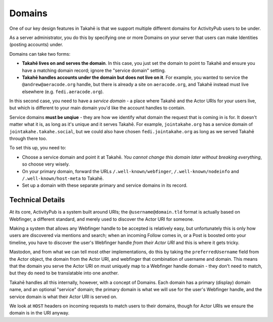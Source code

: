 Domains
=======

One of our key design features in Takahē is that we support multiple different
domains for ActivityPub users to be under.

As a server administrator, you do this by specifying one or more Domains on
your server that users can make Identities (posting accounts) under.

Domains can take two forms:

* **Takahē lives on and serves the domain**. In this case, you just set the domain
  to point to Takahē and ensure you have a matching domain record; ignore the
  "service domain" setting.

* **Takahē handles accounts under the domain but does not live on it**. For
  example, you wanted to service the ``@andrew@aeracode.org`` handle, but there
  is already a site on ``aeracode.org``, and Takahē instead must live elsewhere
  (e.g. ``fedi.aeracode.org``).

In this second case, you need to have a *service domain* - a place where
Takahē and the Actor URIs for your users live, but which is different to your
main domain you'd like the account handles to contain.

Service domains **must be unqiue** - they are how we identify what domain the
request that is coming in is for. It doesn't matter what it is, as long as it's
unique and it serves Takahē. For example, ``jointakahe.org`` has a service
domain of ``jointakahe.takahe.social``, but we could also have chosen
``fedi.jointakahe.org`` as long as we served Takahē through there too.

To set this up, you need to:

* Choose a service domain and point it at Takahē. *You cannot change this
  domain later without breaking everything*, so choose very wisely.

* On your primary domain, forward the URLs ``/.well-known/webfinger``,
  ``/.well-known/nodeinfo`` and ``/.well-known/host-meta`` to Takahē.

* Set up a domain with these separate primary and service domains in its
  record.


Technical Details
-----------------

At its core, ActivityPub is a system built around URIs; the
``@username@domain.tld`` format is actually based on Webfinger, a different
standard, and merely used to discover the Actor URI for someone.

Making a system that allows any Webfinger handle to be accepted is relatively
easy, but unfortunately this is only how users are discovered via mentions
and search; when an incoming Follow comes in, or a Post is boosted onto your
timeline, you have to discover the user's Webfinger handle
*from their Actor URI* and this is where it gets tricky.

Mastodon, and from what we can tell most other implementations, do this by
taking the ``preferredUsername`` field from the Actor object, the domain from
the Actor URI, and webfinger that combination of username and domain. This
means that the domain you serve the Actor URI on must uniquely map to a
Webfinger handle domain - they don't need to match, but they do need to be
translatable into one another.

Takahē handles all this internally, however, with a concept of Domains. Each
domain has a primary (display) domain name, and an optional "service" domain;
the primary domain is what we will use for the user's Webfinger handle, and
the service domain is what their Actor URI is served on.

We look at ``HOST`` headers on incoming requests to match users to their
domains, though for Actor URIs we ensure the domain is in the URI anyway.
